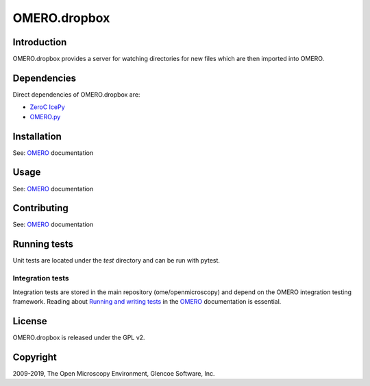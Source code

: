 OMERO.dropbox
=============

Introduction
------------

OMERO.dropbox provides a server for watching directories
for new files which are then imported into OMERO.

Dependencies
------------

Direct dependencies of OMERO.dropbox are:

- `ZeroC IcePy`_
- `OMERO.py`_

Installation
------------

See: `OMERO`_ documentation

Usage
-----

See: `OMERO`_ documentation

Contributing
------------

See: `OMERO`_ documentation

Running tests
-------------

Unit tests are located under the `test` directory and can be run with pytest.

Integration tests
^^^^^^^^^^^^^^^^^

Integration tests are stored in the main repository (ome/openmicroscopy) and depend on the
OMERO integration testing framework. Reading about `Running and writing tests`_ in the `OMERO`_ documentation
is essential.

License
-------

OMERO.dropbox is released under the GPL v2.

Copyright
---------

2009-2019, The Open Microscopy Environment, Glencoe Software, Inc.

.. _OMERO: https://www.openmicroscopy.org/omero
.. _OMERO.py: https://pypi.python.org/pypi/omero-py
.. _ZeroC IcePy: https://zeroc.com/
.. _Running and writing tests: https://docs.openmicroscopy.org/latest/omero/developers/testing.html
